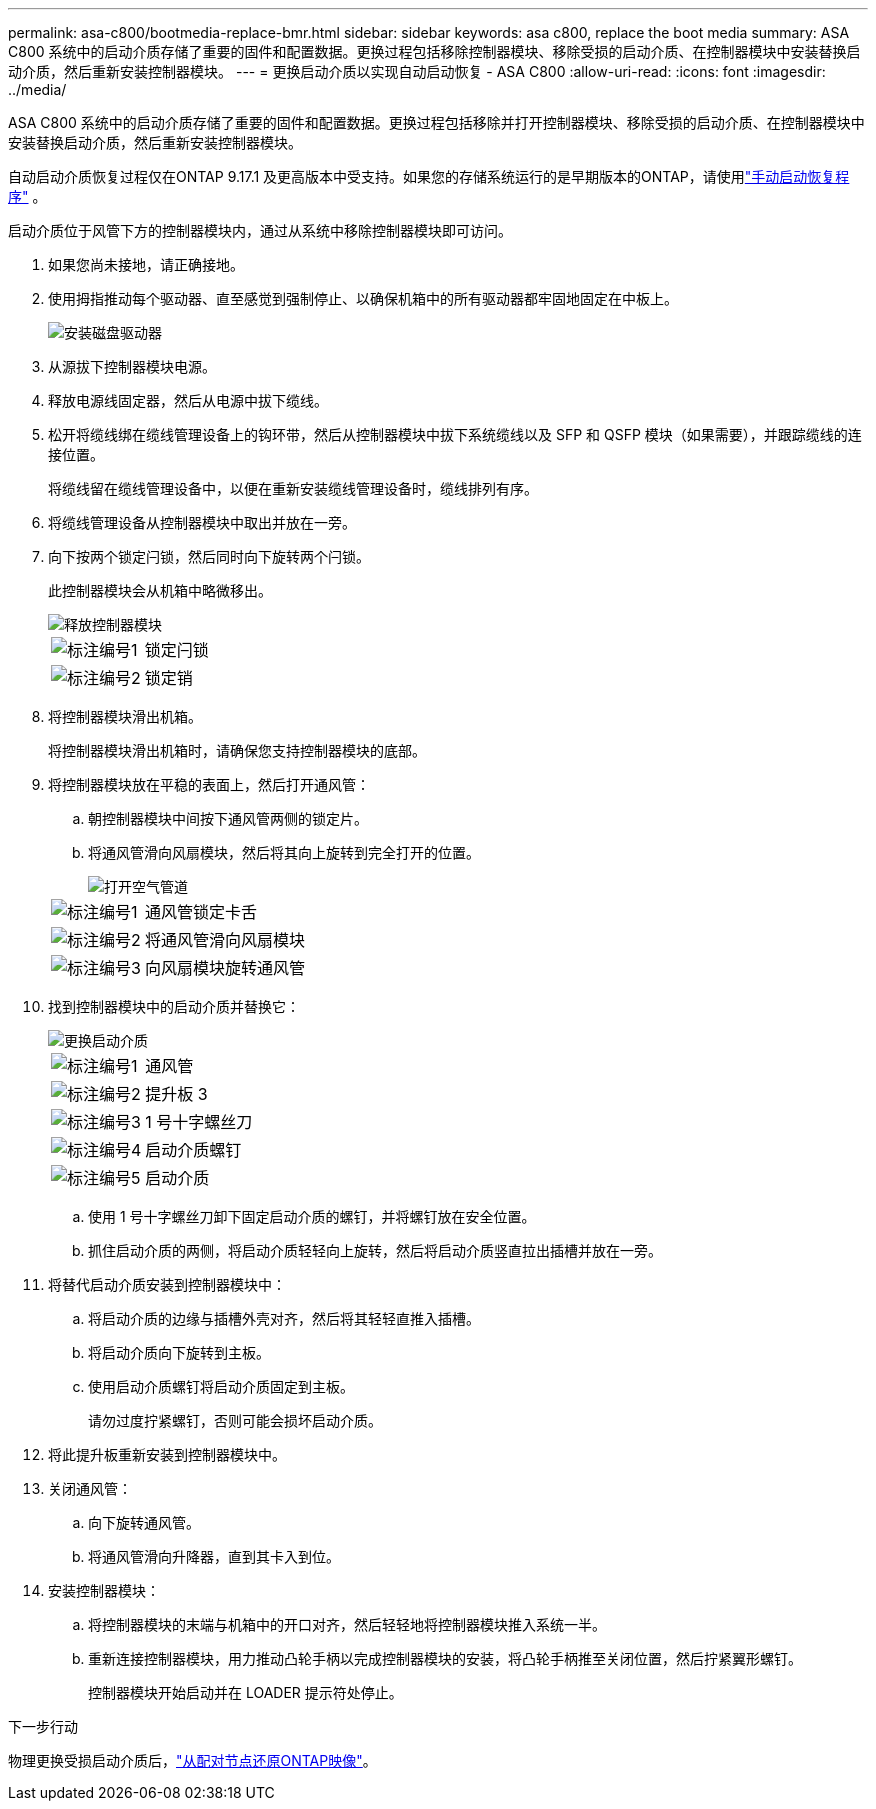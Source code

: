---
permalink: asa-c800/bootmedia-replace-bmr.html 
sidebar: sidebar 
keywords: asa c800, replace the boot media 
summary: ASA C800 系统中的启动介质存储了重要的固件和配置数据。更换过程包括移除控制器模块、移除受损的启动介质、在控制器模块中安装替换启动介质，然后重新安装控制器模块。 
---
= 更换启动介质以实现自动启动恢复 - ASA C800
:allow-uri-read: 
:icons: font
:imagesdir: ../media/


[role="lead"]
ASA C800 系统中的启动介质存储了重要的固件和配置数据。更换过程包括移除并打开控制器模块、移除受损的启动介质、在控制器模块中安装替换启动介质，然后重新安装控制器模块。

自动启动介质恢复过程仅在ONTAP 9.17.1 及更高版本中受支持。如果您的存储系统运行的是早期版本的ONTAP，请使用link:bootmedia-replace-workflow.html["手动启动恢复程序"] 。

启动介质位于风管下方的控制器模块内，通过从系统中移除控制器模块即可访问。

. 如果您尚未接地，请正确接地。
. 使用拇指推动每个驱动器、直至感觉到强制停止、以确保机箱中的所有驱动器都牢固地固定在中板上。
+
image::../media/drw_a800_drive_seated_IEOPS-960.svg[安装磁盘驱动器]

. 从源拔下控制器模块电源。
. 释放电源线固定器，然后从电源中拔下缆线。
. 松开将缆线绑在缆线管理设备上的钩环带，然后从控制器模块中拔下系统缆线以及 SFP 和 QSFP 模块（如果需要），并跟踪缆线的连接位置。
+
将缆线留在缆线管理设备中，以便在重新安装缆线管理设备时，缆线排列有序。

. 将缆线管理设备从控制器模块中取出并放在一旁。
. 向下按两个锁定闩锁，然后同时向下旋转两个闩锁。
+
此控制器模块会从机箱中略微移出。

+
image::../media/drw_a800_pcm_remove.png[释放控制器模块]

+
[cols="1,4"]
|===


 a| 
image:../media/icon_round_1.png["标注编号1"]
 a| 
锁定闩锁



 a| 
image:../media/icon_round_2.png["标注编号2"]
 a| 
锁定销

|===
. 将控制器模块滑出机箱。
+
将控制器模块滑出机箱时，请确保您支持控制器模块的底部。

. 将控制器模块放在平稳的表面上，然后打开通风管：
+
.. 朝控制器模块中间按下通风管两侧的锁定片。
.. 将通风管滑向风扇模块，然后将其向上旋转到完全打开的位置。
+
image::../media/drw_a800_open_air_duct.png[打开空气管道]

+
[cols="1,4"]
|===


 a| 
image:../media/icon_round_1.png["标注编号1"]
 a| 
通风管锁定卡舌



 a| 
image:../media/icon_round_2.png["标注编号2"]
 a| 
将通风管滑向风扇模块



 a| 
image:../media/icon_round_3.png["标注编号3"]
 a| 
向风扇模块旋转通风管

|===


. 找到控制器模块中的启动介质并替换它：
+
image::../media/drw_a800_boot_media_replace.png[更换启动介质]

+
[cols="1,4"]
|===


 a| 
image:../media/icon_round_1.png["标注编号1"]
 a| 
通风管



 a| 
image:../media/icon_round_2.png["标注编号2"]
 a| 
提升板 3



 a| 
image:../media/icon_round_3.png["标注编号3"]
 a| 
1 号十字螺丝刀



 a| 
image:../media/icon_round_4.png["标注编号4"]
 a| 
启动介质螺钉



 a| 
image:../media/icon_round_5.png["标注编号5"]
 a| 
启动介质

|===
+
.. 使用 1 号十字螺丝刀卸下固定启动介质的螺钉，并将螺钉放在安全位置。
.. 抓住启动介质的两侧，将启动介质轻轻向上旋转，然后将启动介质竖直拉出插槽并放在一旁。


. 将替代启动介质安装到控制器模块中：
+
.. 将启动介质的边缘与插槽外壳对齐，然后将其轻轻直推入插槽。
.. 将启动介质向下旋转到主板。
.. 使用启动介质螺钉将启动介质固定到主板。
+
请勿过度拧紧螺钉，否则可能会损坏启动介质。



. 将此提升板重新安装到控制器模块中。
. 关闭通风管：
+
.. 向下旋转通风管。
.. 将通风管滑向升降器，直到其卡入到位。


. 安装控制器模块：
+
.. 将控制器模块的末端与机箱中的开口对齐，然后轻轻地将控制器模块推入系统一半。
.. 重新连接控制器模块，用力推动凸轮手柄以完成控制器模块的安装，将凸轮手柄推至关闭位置，然后拧紧翼形螺钉。
+
控制器模块开始启动并在 LOADER 提示符处停止。





.下一步行动
物理更换受损启动介质后，link:bootmedia-recovery-image-boot-bmr.html["从配对节点还原ONTAP映像"]。
